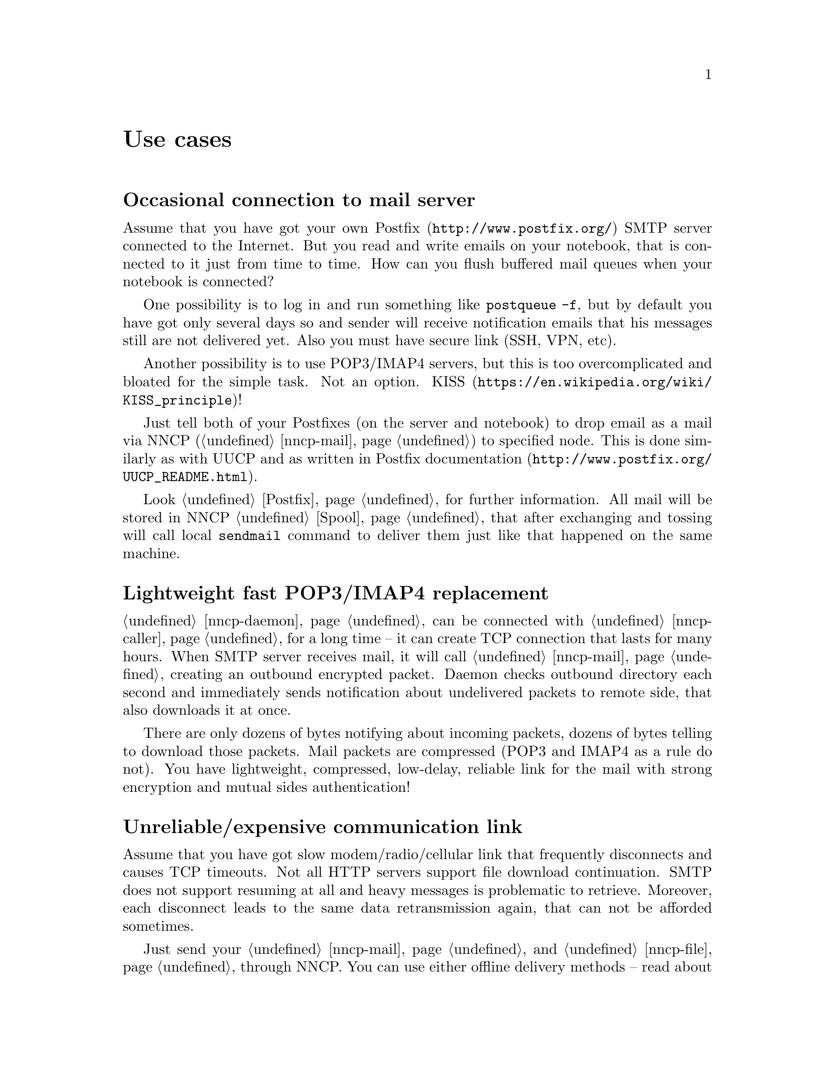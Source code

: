 @node Use cases
@unnumbered Use cases

@menu
* Occasional connection to mail server: UsecaseMail.
* Lightweight fast POP3/IMAP4 replacement: UsecasePOP.
* Unreliable/expensive communication link: UsecaseUnreliable.
* Slow/expensive link for high-volume data, bad QoS: UsecaseQoS.
* Extreme terrestrial environments, no link: UsecaseNoLink.
* Private, isolated MitM/Sybil-resistant networks: UsecaseF2F.
* Highly secure isolated air-gap computers: UsecaseAirgap.
* Network censorship bypassing, health: UsecaseCensor.
* Reconnaissance, spying, intelligence, covert agents: UsecaseSpy.
@end menu

@node UsecaseMail
@section Occasional connection to mail server

Assume that you have got your own @url{http://www.postfix.org/, Postfix}
SMTP server connected to the Internet. But you read and write emails on
your notebook, that is connected to it just from time to time. How can
you flush buffered mail queues when your notebook is connected?

One possibility is to log in and run something like @command{postqueue
-f}, but by default you have got only several days so and sender will
receive notification emails that his messages still are not delivered
yet. Also you must have secure link (SSH, VPN, etc).

Another possibility is to use POP3/IMAP4 servers, but this is too
overcomplicated and bloated for the simple task. Not an option.
@url{https://en.wikipedia.org/wiki/KISS_principle, KISS}!

Just tell both of your Postfixes (on the server and notebook) to drop
email as a mail via NNCP (@ref{nncp-mail}) to specified node. This is
done similarly as with UUCP and as written in
@url{http://www.postfix.org/UUCP_README.html, Postfix documentation}.

Look @ref{Postfix, here} for further information. All mail will be
stored in NNCP @ref{Spool, spool}, that after exchanging and tossing
will call local @command{sendmail} command to deliver them just like
that happened on the same machine.

@node UsecasePOP
@section Lightweight fast POP3/IMAP4 replacement

@ref{nncp-daemon} can be connected with @ref{nncp-caller} for a long
time -- it can create TCP connection that lasts for many hours. When
SMTP server receives mail, it will call @ref{nncp-mail} creating an
outbound encrypted packet. Daemon checks outbound directory each second
and immediately sends notification about undelivered packets to remote
side, that also downloads it at once.

There are only dozens of bytes notifying about incoming packets, dozens
of bytes telling to download those packets. Mail packets are compressed
(POP3 and IMAP4 as a rule do not). You have lightweight, compressed,
low-delay, reliable link for the mail with strong encryption and mutual
sides authentication!

@node UsecaseUnreliable
@section Unreliable/expensive communication link

Assume that you have got slow modem/radio/cellular link that frequently
disconnects and causes TCP timeouts. Not all HTTP servers support file
download continuation. SMTP does not support resuming at all and heavy
messages is problematic to retrieve. Moreover, each disconnect leads to
the same data retransmission again, that can not be afforded sometimes.

Just send your @ref{nncp-mail, mail} and @ref{nncp-file, files} through
NNCP. You can use either offline delivery methods -- read about them in
the next section, or you can use included NNCP @ref{nncp-daemon, TCP
daemon}.

The command:

@verbatim
% nncp-file file_i_want_to_send bob:
% nncp-file another_file bob:movie.avi
@end verbatim

will queue two files for sending to @emph{bob} node. Fire and forget!
Now this is daemon's job (or offline transfer) to send this files part
by part to remote system when it is available.

@node UsecaseQoS
@section Slow/expensive link for high-volume data, bad QoS

Assume that you can give your relatively cheap 2 TiB removable hard
drive to someone each day at the morning (and take it back at the
evening). This equals to 185 Mbps good quality (without any speed
degradation) link in single direction. What about more and bigger hard
drives? This type of data exchange is called
@url{https://en.wikipedia.org/wiki/Sneakernet, sneakernet}/floppynet.

NNCP allows traffic @ref{Niceness, prioritizing}: each packet has
niceness level, that will guarantee that it will be processed earlier or
later than the other ones. Nearly all commands has corresponding option:

@verbatim
% nncp-file -nice 32 myfile node:dst
% nncp-xfer -nice 192 /mnt/shared
% nncp-call -nice 224 bob
[...]
@end verbatim

Huge files could be split on smaller @ref{Chunked, chunks}, giving
possibility to transfer virtually any volumes using small capacity
storages.

@node UsecaseNoLink
@section Extreme terrestrial environments, no link

This is some kind of too slow link. Offline delivery methods is the only
choice. Just send files as shown in previous section, but use removable
media for transferring packets to other nodes.

Assume that you send two files to @emph{bob} node. Insert USB storage
device, mount it and run @ref{nncp-xfer}:

@verbatim
% nncp-xfer -node bob /media/usbstick
@end verbatim

to copy all outbound packets related to @emph{bob}. Use @option{-mkdir}
option to create related directory on USB storage if they are missing
(for example when running for the first time).

If you use single storage device to transfer data both to @emph{bob} and
@emph{alice}, then just omit @option{-node} option to copy all available
outgoing packets.

@verbatim
% nncp-xfer /media/usbstick
@end verbatim

Unmount it and transfer storage to Bob and Alice. When they will insert
it in their computers, they will use exactly the same command:

@verbatim
% nncp-xfer /media/usbstick
@end verbatim

to find all packets related to their node and copy them locally for
further processing. @command{nncp-xfer} is the only command used with
removable devices.

@node UsecaseF2F
@section Private, isolated MitM/Sybil-resistant networks

All Internet connections can be eavesdropped and forged. You
@strong{have to} to use encryption and authentication for securing them.
But it is very hard to secure metadata, that leaks during each online
session. When you start your shiny new software server be sure that
there could be huge quantity of bogus peers trying to perform
@url{https://en.wikipedia.org/wiki/Sybil_attack, Sybil attack}. Opennet
peer-to-peer networking is dangerous thing to do.

The most popular cryptographic protocol in Internet is
@url{https://en.wikipedia.org/wiki/Transport_Layer_Security, TLS} that
is very hard to implement correctly and hard to configure for mutual
participants authentication. Not all TLS configurations and related
protocols provide @url{https://en.wikipedia.org/wiki/Forward_secrecy,
forward secrecy} property -- all previously intercepted packets could be
read if private keys are compromised.

Friend-to-friend networks, darknets can mitigate risks related to fake
and forged nodes. However they are harder to support and require more
time to be done right.

NNCP's @ref{nncp-daemon, TCP daemon} uses
@url{http://noiseprotocol.org/, Noise-IK} protocol to mutually
authenticate peers and provide effective (both participants send payload
in the very first packet) secure transport with forward secrecy
property.

@verbatim
% nncp-daemon -bind [::]:5400
@end verbatim
will start TCP daemon listening on all interfaces for incoming
connections.

@verbatim
% nncp-call bob
@end verbatim
will try to connect to @emph{bob}'s node known TCP addresses (taken from
configuration file) and send all related outbound packets and retrieve
those the Bob has. All interrupted transfers will be automatically
resumed.

@node UsecaseAirgap
@section Highly secure isolated air-gap computers

If you worry much about security, then air-gapped computer could be the
only choice you can afford. Computer without any modems, wired and
wireless networks. Obviously the only possibility to exchange mail and
files is to use physically removable storage devices like CD-ROM, hard
drive, tape and USB flash drives (worst choice, due to those devices
complexity).

Presumably you have got another own hop before that computer: another
intermediate node which performs basic verification of retrieved storage
devices, possibly by rewriting the data from USB/hard drives to CD-RWs.

NNCP supports packets relying (transitioning) out-of-box.

@verbatim
neigh:
  bob:
    [...]
    addrs:
      lan: [fe80::5400%igb0]:5400
  bob-airgap:
    [...]
    via: [bob]
@end verbatim

That @ref{Configuration, configuration file} tells that we have got two
known neighbours: @emph{bob} and @emph{bob-airgap}. @emph{bob} can be
reached via online connection using @emph{lan} address.
@emph{bob-airgap} can be reached by sending intermediate relay packet
through the @emph{bob}.

Any command like @command{nncp-file myfile bob-airgap:} will
automatically create an encapsulated packet: one for the destination
endpoint, and other carrying it for intermediate relaying node.

Pay attention that relaying node knows nothing about the packet inside,
but just its size and priority. Transition packets are encrypted too:
using well-known @url{https://en.wikipedia.org/wiki/Onion_routing, onion
routing} technology. @emph{bob} can not read @emph{bob-airgap}'s packets.

@node UsecaseCensor
@section Network censorship bypassing, health

This is some kind of bad link too. Some governments tend to forbid
@strong{any} kind of private communication between people, allowing only
entertainment content delivering and popular social networks access
(that are already bloated with advertisements, locally executed
@url{https://www.gnu.org/philosophy/free-sw.html, proprietary}
JavaScript code (for spying on user activities, collect data on them),
shamelessly exploiting the very basic human need of communication).

This is their natural wish. But nobody forces you to obey huge
corporations like Apple, Google or Microsoft. It is your choice to
create an isolated friend-to-friend network with piles of harmless
content and private messaging. Only predators silently watch for their
victims in mammals world -- it harms your health being watched and
feeling that you are the victim that has already done something wrong.

@node UsecaseSpy
@section Reconnaissance, spying, intelligence, covert agents

Those guys know how Internet is a dangerous place incompatible with
privacy. They require quick, fast dropping and picking of data. No
possibility of many round-trips -- just drop the data, fire-and-forget.
It could be either removable media again and/or
@url{https://en.wikipedia.org/wiki/USB_dead_drop, USB dead drops},
@url{https://en.wikipedia.org/wiki/PirateBox, PirateBox}es,
@url{https://en.wikipedia.org/wiki/Short-range_agent_communications, SRAC}.
Short lived short range networks like Bluetooth and WiFi can also
be pretty fast, allowing to quickly fire chunks of queued packets.

Very important property is that compromising of those dead drops and
storages must be neither fatal nor even dangerous. Packets sent through
the network and exchanged via those devices are end-to-end
@ref{Encrypted, encrypted} (but unfortunately lacking forward secrecy).
No filenames, mail recipients are seen.

All node communications are done with so-called @ref{Spool, spool} area:
directory containing only those unprocessed encrypted packets. After
packet transfer you still can not read any of them: you have to run
another stage: @ref{nncp-toss, tossing}, that involves your private
cryptographic keys. So even if your loose your computer, storage devices
and so on -- it is not so bad, because you are not carrying private keys
with it (don't you?), you do not "toss" those packets immediately on the
same device. Tossing (reading those encrypted packets and extracting
transferred files and mail messages) could and should be done on a
separate computer (@ref{nncp-mincfg} command could help creating
configuration file without private keys for that purpose).
